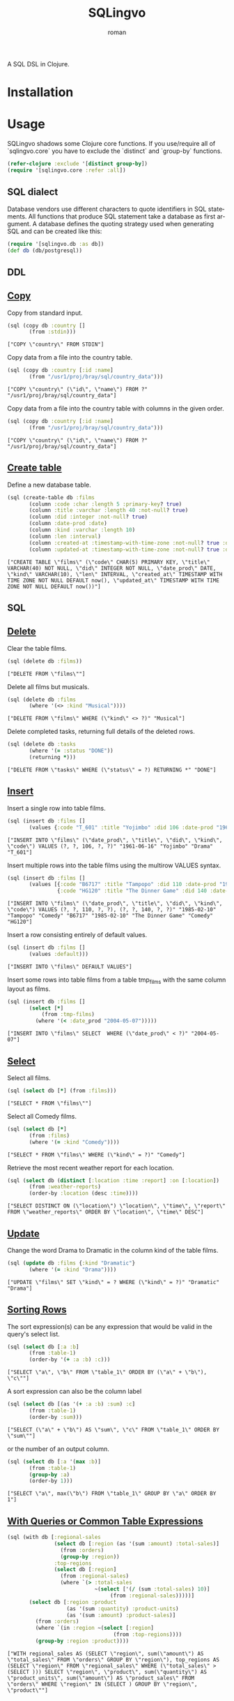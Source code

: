 #+title: SQLingvo
#+author: roman
#+LANGUAGE: en

[[https://travis-ci.org/r0man/sqlingvo][https://travis-ci.org/r0man/sqlingvo.png]]
[[http://jarkeeper.com/r0man/sqlingvo][http://jarkeeper.com/r0man/sqlingvo/status.png]]

A SQL DSL in Clojure.

[[http://imgs.xkcd.com/comics/exploits_of_a_mom.png]]

* Installation

[[https://clojars.org/sqlingvo][https://clojars.org/sqlingvo/latest-version.svg]]

* Usage

  SQLingvo shadows some Clojure core functions. If you use/require all
  of `sqlingvo.core` you have to exclude the `distinct` and `group-by`
  functions.

  #+BEGIN_SRC clojure :exports code :results silent
  (refer-clojure :exclude '[distinct group-by])
  (require '[sqlingvo.core :refer :all])
  #+END_SRC

** SQL dialect

  Database vendors use different characters to quote identifiers in
  SQL statements. All functions that produce SQL statement take a
  database as first argument. A database defines the quoting strategy
  used when generating SQL and can be created like this:

  #+BEGIN_SRC clojure :exports code :results silent
  (require '[sqlingvo.db :as db])
  (def db (db/postgresql))
  #+END_SRC

** DDL
** [[http://www.postgresql.org/docs/9.3/static/sql-copy.html][Copy]]

   Copy from standard input.

   #+BEGIN_SRC clojure :exports both :results verbatim
   (sql (copy db :country []
          (from :stdin)))
   #+END_SRC

   #+RESULTS:
   : ["COPY \"country\" FROM STDIN"]

   Copy data from a file into the country table.

   #+BEGIN_SRC clojure :exports both :results verbatim
   (sql (copy db :country [:id :name]
          (from "/usr1/proj/bray/sql/country_data")))
   #+END_SRC

   #+RESULTS:
   : ["COPY \"country\" (\"id\", \"name\") FROM ?" "/usr1/proj/bray/sql/country_data"]

   Copy data from a file into the country table with columns in the given order.

   #+BEGIN_SRC clojure :exports both :results verbatim
   (sql (copy db :country [:id :name]
          (from "/usr1/proj/bray/sql/country_data")))
   #+END_SRC

   #+RESULTS:
   : ["COPY \"country\" (\"id\", \"name\") FROM ?" "/usr1/proj/bray/sql/country_data"]

** [[http://www.postgresql.org/docs/9.3/static/sql-createtable.html][Create table]]

   Define a new database table.

   #+BEGIN_SRC clojure :exports both :results verbatim
   (sql (create-table db :films
          (column :code :char :length 5 :primary-key? true)
          (column :title :varchar :length 40 :not-null? true)
          (column :did :integer :not-null? true)
          (column :date-prod :date)
          (column :kind :varchar :length 10)
          (column :len :interval)
          (column :created-at :timestamp-with-time-zone :not-null? true :default '(now))
          (column :updated-at :timestamp-with-time-zone :not-null? true :default '(now))))
   #+END_SRC

   #+RESULTS:
   : ["CREATE TABLE \"films\" (\"code\" CHAR(5) PRIMARY KEY, \"title\" VARCHAR(40) NOT NULL, \"did\" INTEGER NOT NULL, \"date_prod\" DATE, \"kind\" VARCHAR(10), \"len\" INTERVAL, \"created_at\" TIMESTAMP WITH TIME ZONE NOT NULL DEFAULT now(), \"updated_at\" TIMESTAMP WITH TIME ZONE NOT NULL DEFAULT now())"]

** SQL
** [[http://www.postgresql.org/docs/9.3/static/sql-delete.html][Delete]]

   Clear the table films.

   #+BEGIN_SRC clojure :exports both :results verbatim
   (sql (delete db :films))
   #+END_SRC

   #+RESULTS:
   : ["DELETE FROM \"films\""]

   Delete all films but musicals.

   #+BEGIN_SRC clojure :exports both :results verbatim
   (sql (delete db :films
          (where '(<> :kind "Musical"))))
   #+END_SRC

   #+RESULTS:
   : ["DELETE FROM \"films\" WHERE (\"kind\" <> ?)" "Musical"]

   Delete completed tasks, returning full details of the deleted rows.

   #+BEGIN_SRC clojure :exports both :results verbatim
   (sql (delete db :tasks
          (where '(= :status "DONE"))
          (returning *)))
   #+END_SRC

   #+RESULTS:
   : ["DELETE FROM \"tasks\" WHERE (\"status\" = ?) RETURNING *" "DONE"]

** [[http://www.postgresql.org/docs/9.3/static/sql-insert.html][Insert]]

   Insert a single row into table films.

   #+BEGIN_SRC clojure :exports both :results verbatim
   (sql (insert db :films []
          (values {:code "T_601" :title "Yojimbo" :did 106 :date-prod "1961-06-16" :kind "Drama"})))
   #+END_SRC

   #+RESULTS:
   : ["INSERT INTO \"films\" (\"date_prod\", \"title\", \"did\", \"kind\", \"code\") VALUES (?, ?, 106, ?, ?)" "1961-06-16" "Yojimbo" "Drama" "T_601"]

   Insert multiple rows into the table films using the multirow VALUES syntax.

   #+BEGIN_SRC clojure :exports both :results verbatim
   (sql (insert db :films []
          (values [{:code "B6717" :title "Tampopo" :did 110 :date-prod "1985-02-10" :kind "Comedy"},
                   {:code "HG120" :title "The Dinner Game" :did 140 :date-prod "1985-02-10":kind "Comedy"}])))
   #+END_SRC

   #+RESULTS:
   : ["INSERT INTO \"films\" (\"date_prod\", \"title\", \"did\", \"kind\", \"code\") VALUES (?, ?, 110, ?, ?), (?, ?, 140, ?, ?)" "1985-02-10" "Tampopo" "Comedy" "B6717" "1985-02-10" "The Dinner Game" "Comedy" "HG120"]

   Insert a row consisting entirely of default values.

   #+BEGIN_SRC clojure :exports both :results verbatim
   (sql (insert db :films []
          (values :default)))
   #+END_SRC

   #+RESULTS:
   : ["INSERT INTO \"films\" DEFAULT VALUES"]

   Insert some rows into table films from a table tmp_films with the same column layout as films.

   #+BEGIN_SRC clojure :exports both :results verbatim
   (sql (insert db :films []
          (select [*]
              (from :tmp-films)
            (where '(< :date_prod "2004-05-07")))))
   #+END_SRC

   #+RESULTS:
   : ["INSERT INTO \"films\" SELECT  WHERE (\"date_prod\" < ?)" "2004-05-07"]

** [[http://www.postgresql.org/docs/9.3/static/sql-select.html][ Select]]

   Select all films.

   #+BEGIN_SRC clojure :exports both :results verbatim
   (sql (select db [*] (from :films)))
   #+END_SRC

   #+RESULTS:
   : ["SELECT * FROM \"films\""]

   Select all Comedy films.

   #+BEGIN_SRC clojure :exports both :results verbatim
   (sql (select db [*]
          (from :films)
          (where '(= :kind "Comedy"))))
   #+END_SRC

   #+RESULTS:
   : ["SELECT * FROM \"films\" WHERE (\"kind\" = ?)" "Comedy"]

   Retrieve the most recent weather report for each location.

   #+BEGIN_SRC clojure :exports both :results verbatim
   (sql (select db (distinct [:location :time :report] :on [:location])
          (from :weather-reports)
          (order-by :location (desc :time))))
   #+END_SRC

   #+RESULTS:
   : ["SELECT DISTINCT ON (\"location\") \"location\", \"time\", \"report\" FROM \"weather_reports\" ORDER BY \"location\", \"time\" DESC"]

** [[http://www.postgresql.org/docs/9.3/static/sql-update.html][Update]]

   Change the word Drama to Dramatic in the column kind of the table films.

   #+BEGIN_SRC clojure :exports both :results verbatim
   (sql (update db :films {:kind "Dramatic"}
          (where '(= :kind "Drama"))))
   #+END_SRC

   #+RESULTS:
   : ["UPDATE \"films\" SET \"kind\" = ? WHERE (\"kind\" = ?)" "Dramatic" "Drama"]

** [[http://www.postgresql.org/docs/9.3/static/queries-order.html][Sorting Rows]]

   The sort expression(s) can be any expression that would be valid in the query's select list.

   #+BEGIN_SRC clojure :exports both :results verbatim
   (sql (select db [:a :b]
          (from :table-1)
          (order-by '(+ :a :b) :c)))
   #+END_SRC

   #+RESULTS:
   : ["SELECT \"a\", \"b\" FROM \"table_1\" ORDER BY (\"a\" + \"b\"), \"c\""]

   A sort expression can also be the column label

   #+BEGIN_SRC clojure :exports both :results verbatim
   (sql (select db [(as '(+ :a :b) :sum) :c]
          (from :table-1)
          (order-by :sum)))
   #+END_SRC

   #+RESULTS:
   : ["SELECT (\"a\" + \"b\") AS \"sum\", \"c\" FROM \"table_1\" ORDER BY \"sum\""]

   or the number of an output column.

   #+BEGIN_SRC clojure :exports both :results verbatim
   (sql (select db [:a '(max :b)]
          (from :table-1)
          (group-by :a)
          (order-by 1)))
   #+END_SRC

   #+RESULTS:
   : ["SELECT \"a\", max(\"b\") FROM \"table_1\" GROUP BY \"a\" ORDER BY 1"]

** [[http://www.postgresql.org/docs/9.3/static/queries-with.html][With Queries or Common Table Expressions]]

   #+BEGIN_SRC clojure :exports both :results verbatim
   (sql (with db [:regional-sales
                  (select db [:region (as '(sum :amount) :total-sales)]
                    (from :orders)
                    (group-by :region))
                  :top-regions
                  (select db [:region]
                    (from :regional-sales)
                    (where `(> :total-sales
                               ~(select ['(/ (sum :total-sales) 10)]
                                    (from :regional-sales)))))]
          (select db [:region :product
                      (as '(sum :quantity) :product-units)
                      (as '(sum :amount) :product-sales)]
            (from :orders)
            (where `(in :region ~(select [:region]
                                     (from :top-regions))))
            (group-by :region :product))))
   #+END_SRC

   #+RESULTS:
   : ["WITH regional_sales AS (SELECT \"region\", sum(\"amount\") AS \"total_sales\" FROM \"orders\" GROUP BY \"region\"), top_regions AS (SELECT \"region\" FROM \"regional_sales\" WHERE (\"total_sales\" > (SELECT ))) SELECT \"region\", \"product\", sum(\"quantity\") AS \"product_units\", sum(\"amount\") AS \"product_sales\" FROM \"orders\" WHERE \"region\" IN (SELECT ) GROUP BY \"region\", \"product\""]

* Tips & Tricks

  For more complex examples, look at the [[https://github.com/r0man/sqlingvo/blob/master/test/sqlingvo/core_test.clj][tests]].

* Emacs

  For better indentation in clojure-mode add this to your Emacs config.

  #+BEGIN_SRC emacs-lisp
  (add-hook
   'clojure-mode-hook
   (lambda ()
     (define-clojure-indent
       (copy 2)
       (create-table 1)
       (delete 1)
       (drop-table 1)
       (insert 2)
       (select 1)
       (truncate 1)
       (update 2))))
  #+END_SRC

* License

  Copyright © 2012-2014 roman

  Distributed under the Eclipse Public License, the same as Clojure.
